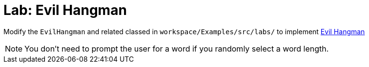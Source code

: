 = Lab: Evil Hangman

Modify the `EvilHangman` and related classed in  `workspace/Examples/src/labs/`
to implement http://nifty.stanford.edu/2011/schwarz-evil-hangman/Evil_Hangman.pdf[Evil Hangman]

NOTE: You don't need to prompt the user for a word if you randomly select a word length.
 
